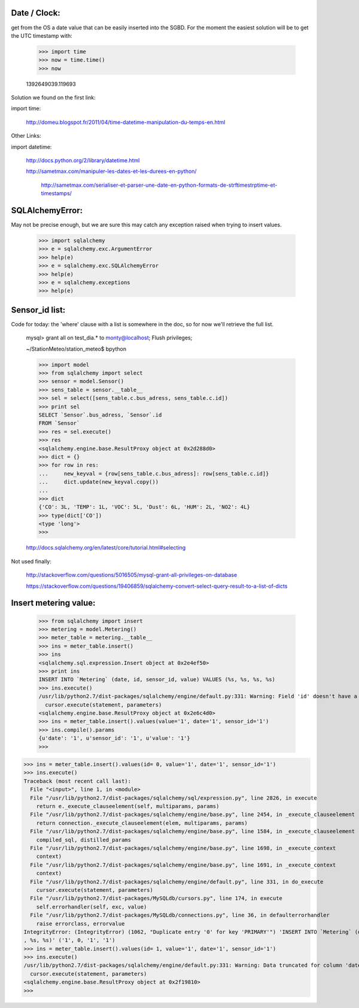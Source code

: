 
Date / Clock:
-------------
get from the OS a date value that can be easily inserted into the SGBD.
For the moment the easiest solution will be to get the UTC timestamp with:

    >>> import time
    >>> now = time.time()
    >>> now

    1392649039.119693

Solution we found on the first link:
    
import time:

    http://domeu.blogspot.fr/2011/04/time-datetime-manipulation-du-temps-en.html 
    
Other Links:

import datetime:

    http://docs.python.org/2/library/datetime.html

    http://sametmax.com/manipuler-les-dates-et-les-durees-en-python/

        http://sametmax.com/serialiser-et-parser-une-date-en-python-formats-de-strftimestrptime-et-timestamps/

SQLAlchemyError:
----------------
May not be precise enough, but we are sure this may catch any exception raised when trying to insert values.
     
    >>> import sqlalchemy
    >>> e = sqlalchemy.exc.ArgumentError
    >>> help(e)
    >>> e = sqlalchemy.exc.SQLAlchemyError
    >>> help(e)
    >>> e = sqlalchemy.exceptions
    >>> help(e)


Sensor_id list:
---------------
Code for today: the 'where' clause with a list is somewhere in the doc, so for now we'll retrieve the full list.

    mysql> grant all on test_dia.* to monty@localhost; Flush privileges;

    ~/StationMeteo/station_meteo$ bpython

    >>> import model
    >>> from sqlalchemy import select
    >>> sensor = model.Sensor()
    >>> sens_table = sensor.__table__
    >>> sel = select([sens_table.c.bus_adress, sens_table.c.id])
    >>> print sel
    SELECT `Sensor`.bus_adress, `Sensor`.id 
    FROM `Sensor`
    >>> res = sel.execute()
    >>> res
    <sqlalchemy.engine.base.ResultProxy object at 0x2d288d0>
    >>> dict = {}
    >>> for row in res:
    ...     new_keyval = {row[sens_table.c.bus_adress]: row[sens_table.c.id]}
    ...     dict.update(new_keyval.copy())
    ... 
    >>> dict
    {'CO': 3L, 'TEMP': 1L, 'VOC': 5L, 'Dust': 6L, 'HUM': 2L, 'NO2': 4L}
    >>> type(dict['CO'])
    <type 'long'>
    >>> 

    http://docs.sqlalchemy.org/en/latest/core/tutorial.html#selecting

Not used finally:

    http://stackoverflow.com/questions/5016505/mysql-grant-all-privileges-on-database

    https://stackoverflow.com/questions/19406859/sqlalchemy-convert-select-query-result-to-a-list-of-dicts

Insert metering value:
----------------------

    >>> from sqlalchemy import insert
    >>> metering = model.Metering()
    >>> meter_table = metering.__table__
    >>> ins = meter_table.insert()
    >>> ins
    <sqlalchemy.sql.expression.Insert object at 0x2e4ef50>
    >>> print ins
    INSERT INTO `Metering` (date, id, sensor_id, value) VALUES (%s, %s, %s, %s)
    >>> ins.execute()
    /usr/lib/python2.7/dist-packages/sqlalchemy/engine/default.py:331: Warning: Field 'id' doesn't have a default value
      cursor.execute(statement, parameters)
    <sqlalchemy.engine.base.ResultProxy object at 0x2e6c4d0>
    >>> ins = meter_table.insert().values(value='1', date='1', sensor_id='1')
    >>> ins.compile().params
    {u'date': '1', u'sensor_id': '1', u'value': '1'}
    >>> 


>>> ins = meter_table.insert().values(id= 0, value='1', date='1', sensor_id='1')
>>> ins.execute()
Traceback (most recent call last):
  File "<input>", line 1, in <module>
  File "/usr/lib/python2.7/dist-packages/sqlalchemy/sql/expression.py", line 2826, in execute
    return e._execute_clauseelement(self, multiparams, params)
  File "/usr/lib/python2.7/dist-packages/sqlalchemy/engine/base.py", line 2454, in _execute_clauseelement
    return connection._execute_clauseelement(elem, multiparams, params)
  File "/usr/lib/python2.7/dist-packages/sqlalchemy/engine/base.py", line 1584, in _execute_clauseelement
    compiled_sql, distilled_params
  File "/usr/lib/python2.7/dist-packages/sqlalchemy/engine/base.py", line 1698, in _execute_context
    context)
  File "/usr/lib/python2.7/dist-packages/sqlalchemy/engine/base.py", line 1691, in _execute_context
    context)
  File "/usr/lib/python2.7/dist-packages/sqlalchemy/engine/default.py", line 331, in do_execute
    cursor.execute(statement, parameters)
  File "/usr/lib/python2.7/dist-packages/MySQLdb/cursors.py", line 174, in execute
    self.errorhandler(self, exc, value)
  File "/usr/lib/python2.7/dist-packages/MySQLdb/connections.py", line 36, in defaulterrorhandler
    raise errorclass, errorvalue
IntegrityError: (IntegrityError) (1062, "Duplicate entry '0' for key 'PRIMARY'") 'INSERT INTO `Metering` (date, id, sensor_id, value) VALUES (%s, %s
, %s, %s)' ('1', 0, '1', '1')
>>> ins = meter_table.insert().values(id= 1, value='1', date='1', sensor_id='1')
>>> ins.execute()
/usr/lib/python2.7/dist-packages/sqlalchemy/engine/default.py:331: Warning: Data truncated for column 'date' at row 1
  cursor.execute(statement, parameters)
<sqlalchemy.engine.base.ResultProxy object at 0x2f19810>
>>> 


